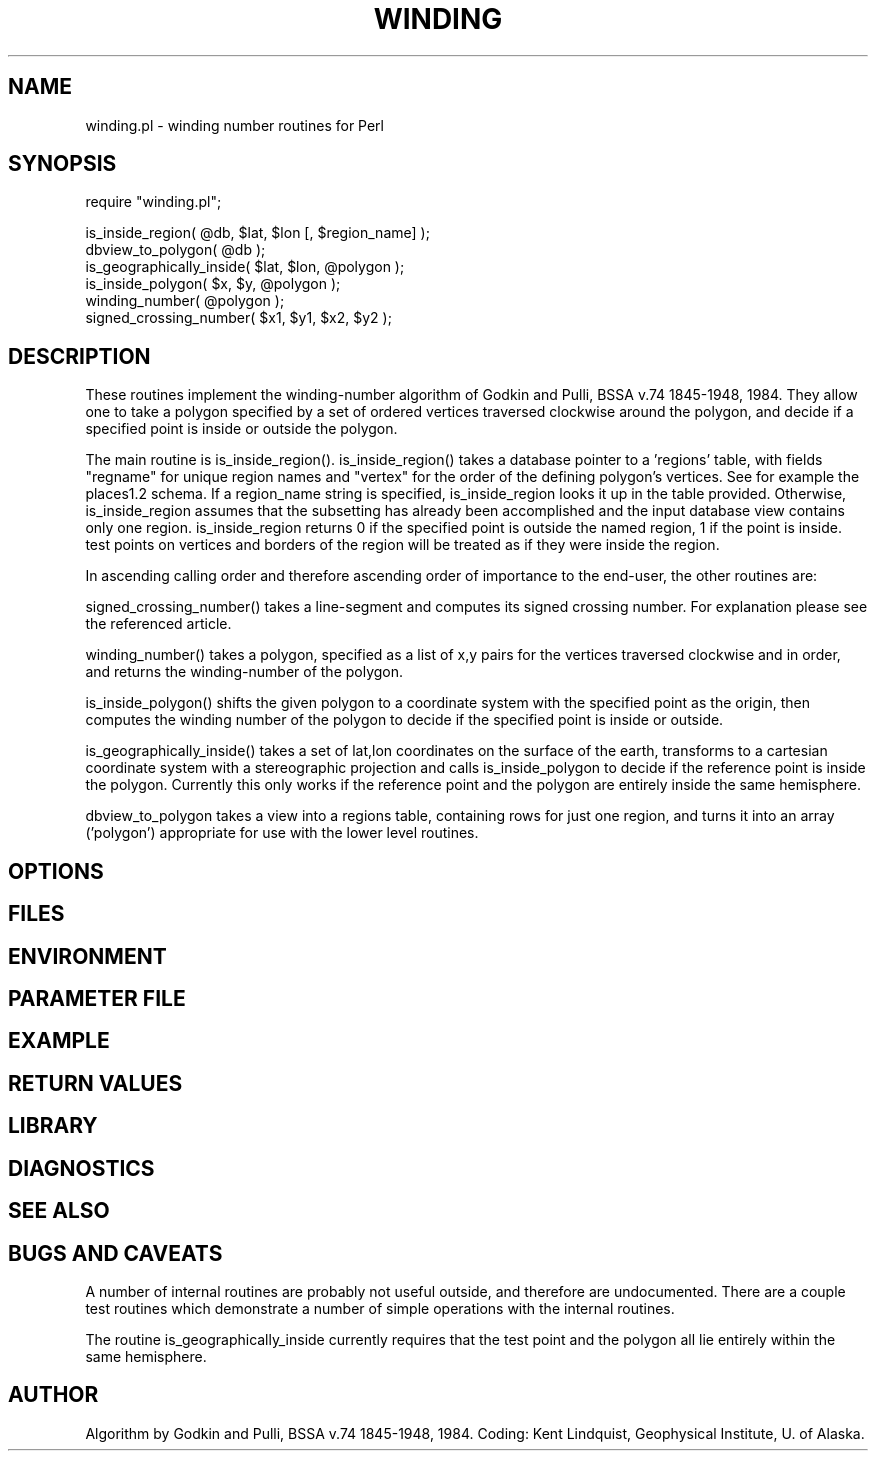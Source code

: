 .TH WINDING 3 "$Date$"
.SH NAME
winding.pl \- winding number routines for Perl
.SH SYNOPSIS
.nf
require "winding.pl";

is_inside_region(  @db, $lat, $lon [, $region_name] );
dbview_to_polygon( @db );
is_geographically_inside( $lat, $lon, @polygon );
is_inside_polygon( $x, $y, @polygon );
winding_number( @polygon );
signed_crossing_number( $x1, $y1, $x2, $y2 );
.fi
.SH DESCRIPTION
These routines implement the winding-number algorithm of
Godkin and Pulli, BSSA v.74 1845-1948, 1984. They allow one to take a 
polygon specified by a set of ordered vertices traversed clockwise around 
the polygon, and decide if a specified point is inside or outside the polygon. 

The main routine is is_inside_region(). is_inside_region() takes a
database pointer to a 'regions' table, with fields 
"regname" for unique region names and "vertex" for the order of the defining 
polygon's vertices. See for example the places1.2 schema. If a region_name 
string is specified, is_inside_region looks it up in the table provided.
Otherwise, is_inside_region assumes that the subsetting has already been 
accomplished and the input database view contains only one region. 
is_inside_region returns 0 if the specified point is outside the named region, 
1 if the point is inside. test points on vertices and borders of the region 
will be treated as if they were inside the region. 

In ascending calling order and therefore ascending order of importance to the 
end-user, the other routines are:

signed_crossing_number() takes a line-segment and computes its signed 
crossing number. For explanation please see the referenced article. 

winding_number() takes a polygon, specified as a list of x,y pairs for the 
vertices traversed clockwise and in order, and returns the winding-number of 
the polygon. 

is_inside_polygon() shifts the given polygon to a coordinate system with 
the specified point as the origin, then computes the winding number of the 
polygon to decide if the specified point is inside or outside. 

is_geographically_inside() takes a set of lat,lon coordinates on the surface of 
the earth, transforms to a cartesian coordinate system with a stereographic
projection and calls is_inside_polygon to decide if the reference point 
is inside the polygon. Currently this only works if the reference point and 
the polygon are entirely inside the same hemisphere. 

dbview_to_polygon takes a view into a regions table, containing rows for 
just one region, and turns it into an array ('polygon') appropriate for use with
the lower level routines. 

.SH OPTIONS
.SH FILES
.SH ENVIRONMENT
.SH PARAMETER FILE
.SH EXAMPLE
.ft CW
.RS .2i
.RE
.ft R
.SH RETURN VALUES
.SH LIBRARY
.SH DIAGNOSTICS
.SH "SEE ALSO"
.nf
.fi
.SH "BUGS AND CAVEATS"
A number of internal routines are probably not useful outside, and 
therefore are undocumented. There are a couple test routines which 
demonstrate a number of simple operations with the internal routines. 

The routine is_geographically_inside currently requires that the test 
point and the polygon all lie entirely within the same hemisphere. 
.SH AUTHOR
Algorithm by Godkin and Pulli, BSSA v.74 1845-1948, 1984.
Coding: Kent Lindquist, Geophysical Institute, U. of Alaska. 
.\" $Id$
